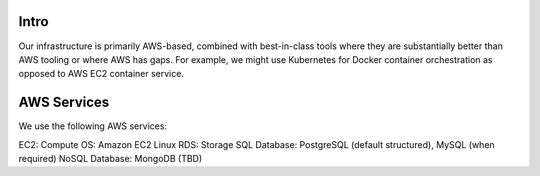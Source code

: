 .. _infrastructure:


Intro
@@@@@

Our infrastructure is primarily AWS-based, combined with best-in-class tools where they are substantially better than AWS tooling or where AWS has gaps. For example, we might use Kubernetes for Docker container orchestration as opposed to AWS EC2 container service.

AWS Services
@@@@@@@@@@@@

We use the following AWS services:

EC2: Compute
OS: Amazon EC2 Linux
RDS: Storage
SQL Database: PostgreSQL (default structured), MySQL (when required)
NoSQL Database: MongoDB (TBD)